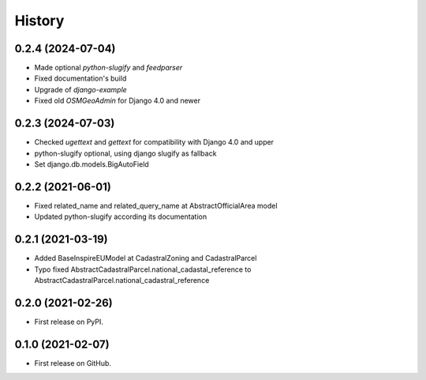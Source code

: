 .. :changelog:

History
-------

0.2.4 (2024-07-04)
++++++++++++++++++

* Made optional `python-slugify` and `feedparser`
* Fixed documentation's build
* Upgrade of `django-example`
* Fixed old `OSMGeoAdmin` for Django 4.0 and newer

0.2.3 (2024-07-03)
++++++++++++++++++

* Checked `ugettext` and `gettext` for compatibility with Django 4.0 and upper
* python-slugify optional, using django slugify as fallback
* Set django.db.models.BigAutoField

0.2.2 (2021-06-01)
++++++++++++++++++

* Fixed related_name and related_query_name at AbstractOfficialArea model
* Updated python-slugify according its documentation

0.2.1 (2021-03-19)
++++++++++++++++++

* Added BaseInspireEUModel at CadastralZoning and CadastralParcel
* Typo fixed AbstractCadastralParcel.national_cadastal_reference to AbstractCadastralParcel.national_cadastral_reference

0.2.0 (2021-02-26)
++++++++++++++++++

* First release on PyPI.

0.1.0 (2021-02-07)
++++++++++++++++++

* First release on GitHub.
